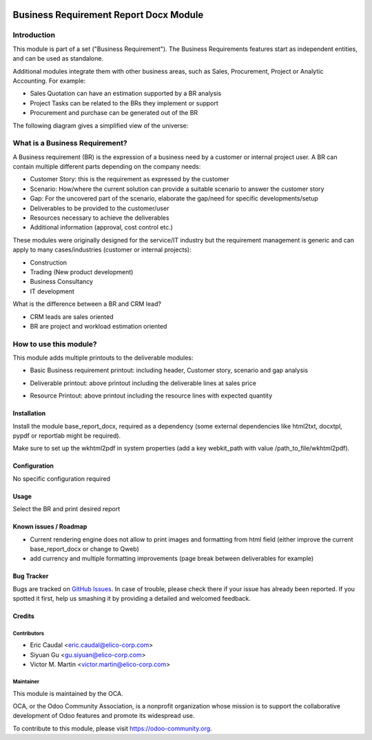 .. image:: https://img.shields.io/badge/licence-AGPL--3-blue.svg
   :target: http://www.gnu.org/licenses/agpl-3.0-standalone.html
   :alt: License: AGPL-3

=======================================
Business Requirement Report Docx Module
=======================================

Introduction
^^^^^^^^^^^^

This module is part of a set ("Business Requirement").
The Business Requirements features start as independent entities, and can be 
used as standalone.

Additional modules integrate them with other business areas, such as Sales, 
Procurement, Project or Analytic Accounting. For example:

* Sales Quotation can have an estimation supported by a BR analysis
* Project Tasks can be related to the BRs they implement or support
* Procurement and purchase can be generated out of the BR

|image7|

.. |image7| image:: static/img/bus_req_tree.png
   :width: 800 px
   :alt: Business Requirement List view

The following diagram gives a simplified view of the universe:

|image11|

.. |image11| image:: static/img/bus_req_module_diag.png
   :width: 800 px
   :alt: Business Requirement modules diagram


What is a Business Requirement?
^^^^^^^^^^^^^^^^^^^^^^^^^^^^^^^

A Business requirement (BR) is the expression of a business need by a customer 
or internal project user.
A BR can contain multiple different parts depending on the company needs:

* Customer Story: this is the requirement as expressed by the customer
* Scenario: How/where the current solution can provide a suitable scenario to 
  answer the customer story
* Gap: For the uncovered part of the scenario, elaborate the gap/need for specific 
  developments/setup
* Deliverables to be provided to the customer/user
* Resources necessary to achieve the deliverables
* Additional information (approval, cost control etc.)

These modules were originally designed for the service/IT industry but the 
requirement management is generic and can apply to many cases/industries (customer 
or internal projects):

* Construction
* Trading (New product development)
* Business Consultancy
* IT development

What is the difference between a BR and CRM lead?

* CRM leads are sales oriented
* BR are project and workload estimation oriented

How to use this module?
^^^^^^^^^^^^^^^^^^^^^^^

This module adds multiple printouts to the deliverable modules:

* Basic Business requirement printout: including header, Customer story, 
  scenario and gap analysis

|image3|

.. |image3| image:: static/img/bus_req_report1.png
   :width: 800 px
   :alt: Basic Business requirement printout 

* Deliverable printout: above printout including the deliverable lines at 
  sales price

|image4|

.. |image4| image:: static/img/bus_req_report2.png
   :width: 800 px
   :alt: Deliverable printout (details)

* Resource Printout: above printout including the resource lines with 
  expected quantity

|image5|

.. |image5| image:: static/img/bus_req_report3.png
   :width: 800 px
   :alt: Resource Printout (details)


Installation
============

Install the module base_report_docx, required as a dependency (some external 
dependencies like html2txt, docxtpl, pypdf or reportlab might be required).

Make sure to set up the wkhtml2pdf in system properties (add a key webkit_path 
with value /path_to_file/wkhtml2pdf).

Configuration
=============

No specific configuration required

Usage
=====

Select the BR and print desired report

.. image:: https://odoo-community.org/website/image/ir.attachment/5784_f2813bd/datas
   :alt: Try me on Runbot
   :target: https://runbot.odoo-community.org/runbot/140/8.0


Known issues / Roadmap
======================

* Current rendering engine does not allow to print images and formatting from
  html field (either improve the current base_report_docx or change to Qweb)
* add currency and multiple formatting improvements (page break between 
  deliverables for example)

Bug Tracker
===========

Bugs are tracked on `GitHub Issues <https://github.com/OCA/business-requirement/issues>`_.
In case of trouble, please check there if your issue has already been reported.
If you spotted it first, help us smashing it by providing a detailed and welcomed feedback.

Credits
=======

Contributors
------------

* Eric Caudal <eric.caudal@elico-corp.com>
* Siyuan Gu <gu.siyuan@elico-corp.com>
* Victor M. Martin <victor.martin@elico-corp.com>


Maintainer
----------

.. image:: https://odoo-community.org/logo.png
   :alt: Odoo Community Association
   :target: https://odoo-community.org

This module is maintained by the OCA.

OCA, or the Odoo Community Association, is a nonprofit organization whose
mission is to support the collaborative development of Odoo features and
promote its widespread use.

To contribute to this module, please visit https://odoo-community.org.
